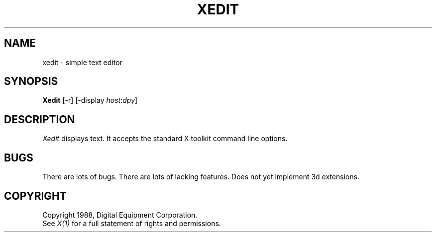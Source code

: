 .TH XEDIT 1 "1 March 1988" "X Version 11"
.UC 4
.SH NAME
xedit \- simple text editor
.SH SYNOPSIS
.B Xedit
[-r] [-display \fIhost\fP:\fIdpy\fP]
.SH DESCRIPTION
.I Xedit
displays text.  It accepts the standard X toolkit command line options.
.SH BUGS
There are lots of bugs.  There are lots of lacking features.
Does not yet implement 3d extensions.
.SH COPYRIGHT
Copyright 1988, Digital Equipment Corporation.
.br
See \fIX(1)\fP for a full statement of rights and permissions.

